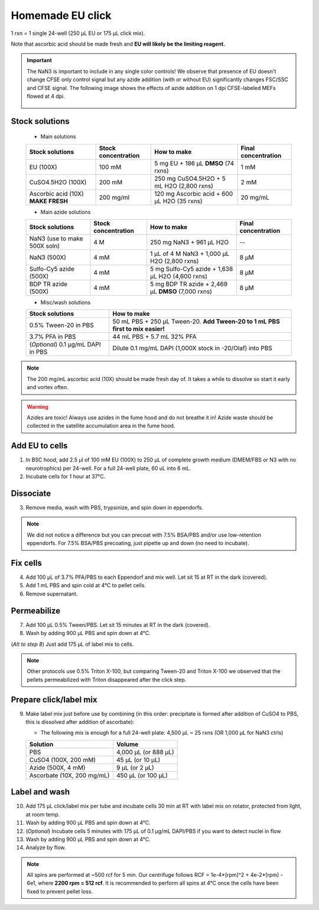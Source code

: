 ==========================
Homemade EU click
==========================

1 rxn = 1 single 24-well (250 µL EU or 175 µL click mix).

Note that ascorbic acid should be made fresh and **EU will likely be the limiting reagent.**

.. important::
    The NaN3 is important to include in any single color controls! We observe that presence of EU doesn't change CFSE only control signal but any azide addition (with or without EU) significantly changes FSC/SSC and CFSE signal.
    The following image shows the effects of azide addition on 1 dpi CFSE-labeled MEFs flowed at 4 dpi.

    .. figure:: img/Az_effect_on_CFSE.png
        :align: center


Stock solutions
-----------------------------------

    - Main solutions

    ===================================   ==========================   =========================================================================  ==========================
    **Stock solutions**                   **Stock concentration**      **How to make**                                                            **Final concentration**  
    ===================================   ==========================   =========================================================================  ==========================
    EU (100X)                              100 mM                       5 mg EU + 186 µL **DMSO** (74 rxns)                                        1 mM
    CuSO4.5H2O (100X)                      200 mM                       250 mg CuSO4.5H2O + 5 mL H2O (2,800 rxns)                                  2 mM
    Ascorbic acid (10X) **MAKE FRESH**     200 mg/ml                    120 mg Ascorbic acid + 600 µL H2O (35 rxns)                                20 mg/mL
    ===================================   ==========================   =========================================================================  ==========================

    - Main azide solutions

    ===================================   ==========================   =========================================================================  ==========================
    **Stock solutions**                   **Stock concentration**      **How to make**                                                            **Final concentration**  
    ===================================   ==========================   =========================================================================  ==========================
    NaN3 (use to make 500X soln)             4 M                        250 mg NaN3 + 961 µL H2O                                                   --
    NaN3 (500X)                              4 mM                       1 µL of 4 M NaN3 + 1,000 µL H2O (2,800 rxns)                               8 µM
    Sulfo-Cy5 azide (500X)                   4 mM                       5 mg Sulfo-Cy5 azide + 1,638 µL H2O (4,600 rxns)                           8 µM
    BDP TR azide (500X)                      4 mM                       5 mg BDP TR azide + 2,469 µL **DMSO** (7,000 rxns)                         8 µM
    ===================================   ==========================   =========================================================================  ==========================


    - Misc/wash solutions

    ===================================   =================================================================================  
    **Stock solutions**                    **How to make**                                                         
    ===================================   =================================================================================  
    0.5% Tween-20 in PBS                   50 mL PBS + 250 µL Tween-20. **Add Tween-20 to 1 mL PBS first to mix easier!**  
    3.7% PFA in PBS                        44 mL PBS + 5.7 mL 32% PFA
    (*Optional*) 0.1 µg/mL DAPI in PBS     Dilute 0.1 mg/mL DAPI (1,000X stock in -20/Olaf) into PBS
    ===================================   ================================================================================= 


.. note::
    The 200 mg/mL ascorbic acid (10X) should be made fresh day of. It takes a while to dissolve so start it early and vortex often.

.. warning:: Azides are toxic! Always use azides in the fume hood and do not breathe it in!
    Azide waste should be collected in the satellite accumulation area in the fume hood.


Add EU to cells
----------------

1.  In BSC hood, add 2.5 µl of 100 mM EU (100X) to 250 µL of complete growth medium (DMEM/FBS or N3 with no neurotrophics) per 24-well. For a full 24-well plate, 60 uL into 6 mL. 
2.  Incubate cells for 1 hour at 37°C.


Dissociate
----------------

3.  Remove media, wash with PBS, trypsinize, and spin down in eppendorfs. 

.. note::
    We did not notice a difference but you can precoat with 7.5% BSA/PBS and/or use low-retention eppendorfs. For 7.5% BSA/PBS precoating, just pipette up and down (no need to incubate).


Fix cells
----------------

4.  Add 100 µL of 3.7% PFA/PBS to each Eppendorf and mix well. Let sit 15 at RT in the dark (covered).
5.  Add 1 mL PBS and spin cold at 4°C to pellet cells. 
6.  Remove supernatant.


Permeabilize
----------------

7. Add 100 µL 0.5% Tween/PBS. Let sit 15 minutes at RT in the dark (covered). 
8. Wash by adding 900 µL PBS and spin down at 4°C. 
   
(*Alt to step 8*) Just add 175 µL of label mix to cells. 


.. note::
    Other protocols use 0.5% Triton X-100, but comparing Tween-20 and Triton X-100 we observed that the pellets permeabilized with Triton disappeared after the click step. 



Prepare click/label mix
--------------------------------------------------

9.  Make label mix just before use by combining (in this order: precipitate is formed after addition of CuSO4 to PBS, this is dissolved after addition of ascorbate):
    
    - The following mix is enough for a full 24-well plate: 4,500 µL ~ 25 rxns (OR  1,000 µL for NaN3 ctrls)

    ============================   =================================================
    **Solution**                   **Volume**
    ============================   =================================================
    PBS                             4,000 µL (or 888 µL)
    CuSO4 (100X, 200 mM)               45 µL (or 10 µL)
    Azide (500X, 4 mM)                  9 µL (or 2 µL)
    Ascorbate (10X, 200 mg/mL)        450 µL (or 100 µL)
    ============================   =================================================


Label and wash
--------------------------------------------------------

10. Add 175 µL click/label mix per tube and incubate cells 30 min at RT with label mix on rotator, protected from light, at room temp. 
11. Wash by adding 900 µL PBS and spin down at 4°C.
12. (*Optional*) Incubate cells 5 minutes with 175 µL of 0.1 µg/mL DAPI/PBS if you want to detect nuclei in flow
13. Wash by adding 900 µL PBS and spin down at 4°C.
14. Analyze by flow. 


.. note::
    All spins are performed at ~500 rcf for 5 min. Our centrifuge follows RCF = 1e-4*[rpm]^2 + 4e-2*[rpm] - 6e1, where **2200 rpm = 512 rcf**.
    It is recommended to perform all spins at 4°C once the cells have been fixed to prevent pellet loss.